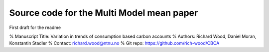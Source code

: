 Source code for the Multi Model mean paper
==========================================

First draft for the readme

% Manuscript Title: Variation in trends of consumption based carbon accounts 
% Authors: Richard Wood, Daniel Moran, Konstantin Stadler
% Contact: richard.wood@ntnu.no
% Git repo: https://github.com/rich-wood/CBCA
